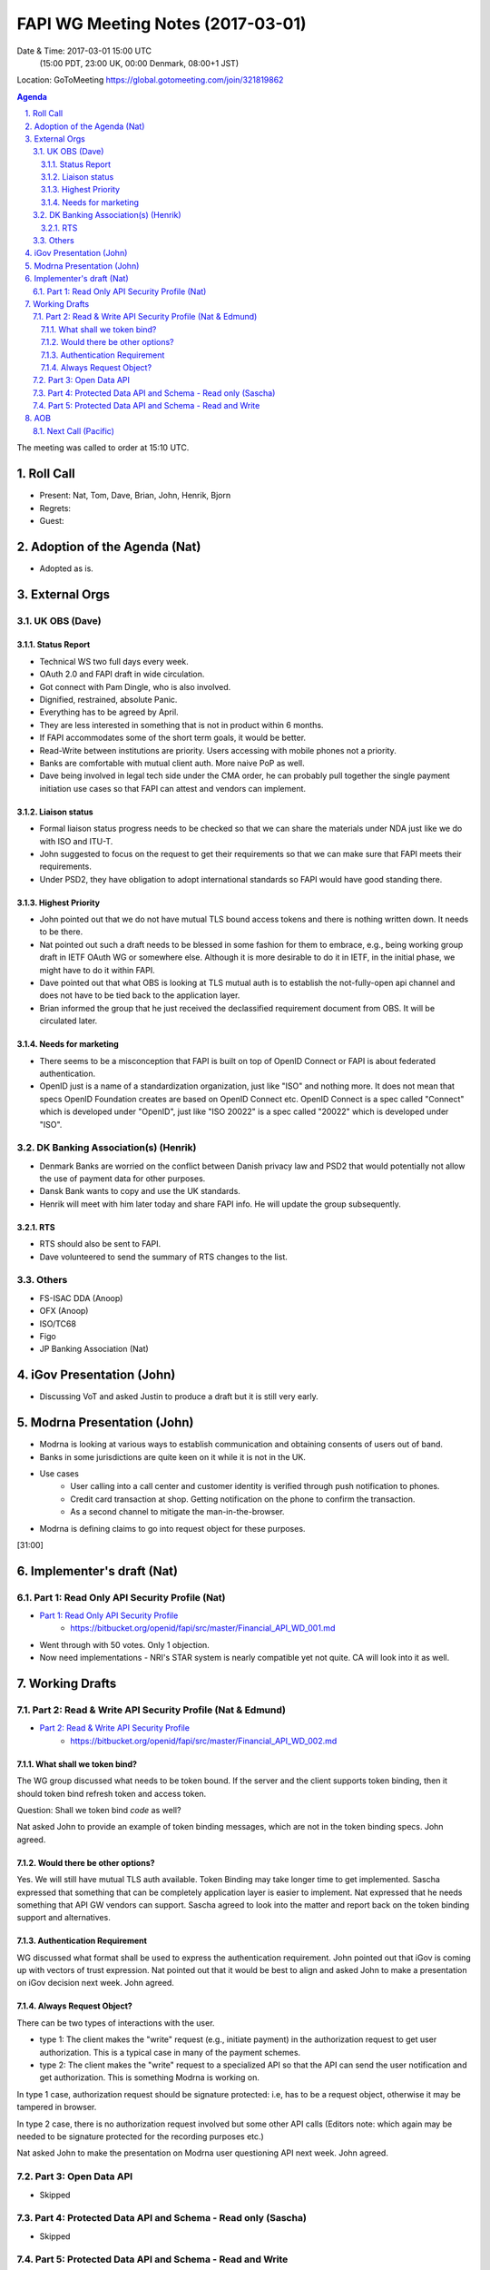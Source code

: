 ============================================
FAPI WG Meeting Notes (2017-03-01)
============================================
Date & Time: 2017-03-01 15:00 UTC
    (15:00 PDT, 23:00 UK, 00:00 Denmark, 08:00+1 JST)

Location: GoToMeeting https://global.gotomeeting.com/join/321819862

.. sectnum::
   :suffix: .


.. contents:: Agenda

The meeting was called to order at 15:10 UTC. 

Roll Call
=============
* Present: Nat, Tom, Dave, Brian, John, Henrik, Bjorn
* Regrets:
* Guest: 

Adoption of the Agenda (Nat)
===============================
* Adopted as is. 

External Orgs
==================

UK OBS (Dave)
---------------
Status Report
~~~~~~~~~~~~~~~
* Technical WS two full days every week. 
* OAuth 2.0 and FAPI draft in wide circulation. 
* Got connect with Pam Dingle, who is also involved. 
* Dignified, restrained, absolute Panic. 
* Everything has to be agreed by April. 
* They are less interested in something that is not in product within 6 months. 
* If FAPI accommodates some of the short term goals, it would be better. 
* Read-Write between institutions are priority. Users accessing with mobile phones not a priority. 
* Banks are comfortable with mutual client auth. More naive PoP as well. 
* Dave being involved in legal tech side under the CMA order, he can probably pull together the single payment initiation use cases so that FAPI can attest and vendors can implement. 

Liaison status
~~~~~~~~~~~~~~~~~
* Formal liaison status progress needs to be checked so that we can share the materials under NDA just like we do with ISO and ITU-T. 
* John suggested to focus on the request to get their requirements so that we can make sure that FAPI meets their requirements. 
* Under PSD2, they have obligation to adopt international standards so FAPI would have good standing there. 

Highest Priority
~~~~~~~~~~~~~~~~~~
* John pointed out that we do not have mutual TLS bound access tokens and there is nothing written down. It needs to be there. 
* Nat pointed out such a draft needs to be blessed in some fashion for them to embrace, e.g., being working group draft in IETF OAuth WG or somewhere else. Although it is more desirable to do it in IETF, in the initial phase, we might have to do it within FAPI. 
* Dave pointed out that what OBS is looking at TLS mutual auth is to establish the not-fully-open api channel and does not have to be tied back to the application layer. 
* Brian informed the group that he just received the declassified requirement document from OBS. It will be circulated later. 

Needs for marketing
~~~~~~~~~~~~~~~~~~~~
* There seems to be a misconception that FAPI is built on top of OpenID Connect or FAPI is about federated authentication. 
* OpenID just is a name of a standardization organization, just like "ISO" and nothing more. It does not mean that specs OpenID Foundation creates are based on OpenID Connect etc. OpenID Connect is a spec called "Connect" which is developed under "OpenID", just like "ISO 20022" is a spec called "20022" which is developed under "ISO". 

DK Banking Association(s) (Henrik)
------------------------------------------
* Denmark Banks are worried on the conflict between Danish privacy law and PSD2 that would potentially not allow the use of payment data for other purposes. 
* Dansk Bank wants to copy and use the UK standards. 
* Henrik will meet with him later today and share FAPI info. He will update the group subsequently. 

RTS
~~~~
* RTS should also be sent to FAPI. 
* Dave volunteered to send the summary of RTS changes to the list. 


Others
------------
* FS-ISAC DDA (Anoop)
* OFX (Anoop)
* ISO/TC68
* Figo
* JP Banking Association (Nat)

iGov Presentation (John)
============================
* Discussing VoT and asked Justin to produce a draft but it is still very early. 

Modrna Presentation (John)
============================
* Modrna is looking at various ways to establish communication and obtaining consents of users out of band. 
* Banks in some jurisdictions are quite keen on it while it is not in the UK.
* Use cases
    * User calling into a call center and customer identity is verified through push notification to phones. 
    * Credit card transaction at shop. Getting notification on the phone to confirm the transaction. 
    * As a second channel to mitigate the man-in-the-browser. 
* Modrna is defining claims to go into request object for these purposes.  

[31:00]

Implementer's draft  (Nat)
========================================
Part 1: Read Only API Security Profile (Nat)
-------------------------------------------------------------

* `Part 1: Read Only API Security Profile <https://bitbucket.org/openid/fapi/src/master/Financial_API_WD_001.md>`_
    * https://bitbucket.org/openid/fapi/src/master/Financial_API_WD_001.md 

* Went through with 50 votes. Only 1 objection. 
* Now need implementations - NRI's STAR system is nearly compatible yet not quite. CA will look into it as well. 

Working Drafts
===================

Part 2: Read & Write API Security Profile (Nat & Edmund)
------------------------------------------------------------
* `Part 2: Read & Write API Security Profile <https://bitbucket.org/openid/fapi/src/master/Financial_API_WD_002.md>`_
    * https://bitbucket.org/openid/fapi/src/master/Financial_API_WD_002.md 

What shall we token bind? 
~~~~~~~~~~~~~~~~~~~~~~~~~~~~
The WG group discussed what needs to be token bound. 
If the server and the client supports token binding, then it should token bind refresh token and access token. 

Question: Shall we token bind `code` as well? 

Nat asked John to provide an example of token binding messages, which are not in the token binding specs. 
John agreed. 

Would there be other options? 
~~~~~~~~~~~~~~~~~~~~~~~~~~~~~~~
Yes. We will still have mutual TLS auth available. 
Token Binding may take longer time to get implemented. 
Sascha expressed that something that can be completely application layer is easier to implement. 
Nat expressed that he needs something that API GW vendors can support. 
Sascha agreed to look into the matter and report back on the token binding support and alternatives. 

Authentication Requirement
~~~~~~~~~~~~~~~~~~~~~~~~~~~~
WG discussed what format shall be used to express the authentication requirement. 
John pointed out that iGov is coming up with vectors of trust expression. 
Nat pointed out that it would be best to align and asked John to make a presentation 
on iGov decision next week. John agreed. 

Always Request Object? 
~~~~~~~~~~~~~~~~~~~~~~~~
There can be two types of interactions with the user. 

* type 1: The client makes the "write" request (e.g., initiate payment) in the authorization request to get user authorization. This is a typical case in many of the payment schemes. 
* type 2: The client makes the "write" request to a specialized API so that the API can send the user notification and get authorization. This is something Modrna is working on. 

In type 1 case, authorization request should be signature protected: i.e, has to be a request object, otherwise it may be tampered in browser. 

In type 2 case, there is no authorization request involved but some other API calls 
(Editors note: which again may be needed to be signature protected for the recording purposes etc.)

Nat asked John to make the presentation on Modrna user questioning API next week. John agreed.  


Part 3: Open Data API
----------------------------
* Skipped

Part 4: Protected Data API and Schema - Read only (Sascha)
---------------------------------------------------------------
* Skipped

Part 5: Protected Data API and Schema - Read and Write
----------------------------------------------------------------
* Skipped


AOB
========

Next Call (Pacific)
--------------------------
* Next call is Pacific shift and is in next week. Please consult the WG calendar for the date and time. 

The meeting adjourned at 00:02 UTC.